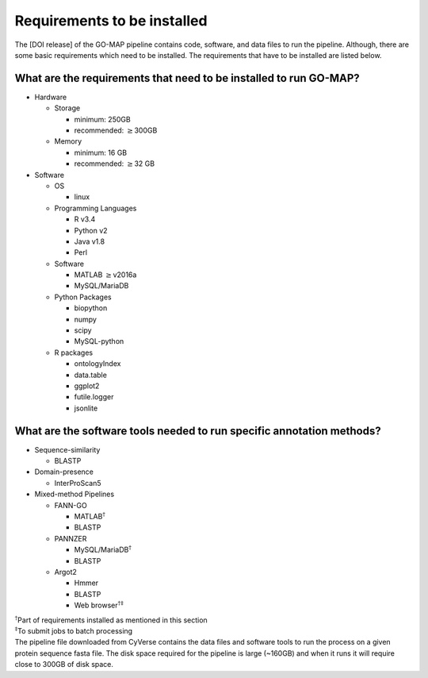 Requirements to be installed
============================

The [DOI release] of the GO-MAP pipeline contains code, software, and
data files to run the pipeline. Although, there are some basic
requirements which need to be installed. The requirements that have to
be installed are listed below.

What are the requirements that need to be installed to run GO-MAP?
------------------------------------------------------------------

-  Hardware

   -  Storage

      -  minimum: 250GB

      -  recommended: :math:`\geq`\ 300GB

   -  Memory

      -  minimum: 16 GB

      -  recommended: :math:`\geq`\ 32 GB

-  Software

   -  OS

      -  linux

   -  Programming Languages

      -  R v3.4

      -  Python v2

      -  Java v1.8

      -  Perl

   -  Software

      -  MATLAB :math:`\geq`\ v2016a

      -  MySQL/MariaDB

   -  Python Packages

      -  biopython

      -  numpy

      -  scipy

      -  MySQL-python

   -  R packages

      -  ontologyIndex

      -  data.table

      -  ggplot2

      -  futile.logger

      -  jsonlite

What are the software tools needed to run specific annotation methods?
----------------------------------------------------------------------

-  Sequence-similarity

   -  BLASTP

-  Domain-presence

   -  InterProScan5

-  Mixed-method Pipelines

   -  FANN-GO

      -  MATLAB\ :math:`^\dagger`

      -  BLASTP

   -  PANNZER

      -  MySQL/MariaDB\ :math:`^\dagger`

      -  BLASTP

   -  Argot2

      -  Hmmer

      -  BLASTP

      -  Web browser\ :math:`^{\dagger\ddagger}`

| :math:`^\dagger`\ Part of requirements installed as mentioned in this
  section
| :math:`^\ddagger`\ To submit jobs to batch processing
| The pipeline file downloaded from CyVerse contains the data files and
  software tools to run the process on a given protein sequence fasta
  file. The disk space required for the pipeline is large (~160GB) and
  when it runs it will require close to 300GB of disk space.
